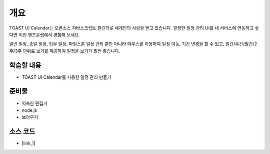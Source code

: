 ****
개요
****


TOAST UI Calendar는 오픈소스 자바스크립트 캘린더로 세계인의 사랑을 받고 있습니다. 깔끔한 일정 관리 UI를 내 서비스에 연동하고 싶다면 이번 핸즈온랩에서 경험해 보세요.

일반 일정, 종일 일정, 업무 일정, 마일스톤 일정 관리 뿐만 아니라 마우스를 이용하여 일정 이동, 기간 변경을 할 수 있고, 일간/주간/월간/2주/3주 단위로 보기를 제공하여 일정을 보기가 훨씬 좋습니다.



학습할 내용
============

* TOAST UI Calendar를 사용한 일정 관리 만들기

준비물
======

* 익숙한 편집기
* node.js
* 브라우저

소스 코드
==========
* |link_1|

.. |link_1| raw:: html

  <a href="https://github.com/nhnent/hands-on-labs.toastui.calendar-timetable" target="_blank">https://github.com/nhnent/hands-on-labs.toastui.calendar-timetable</a>
